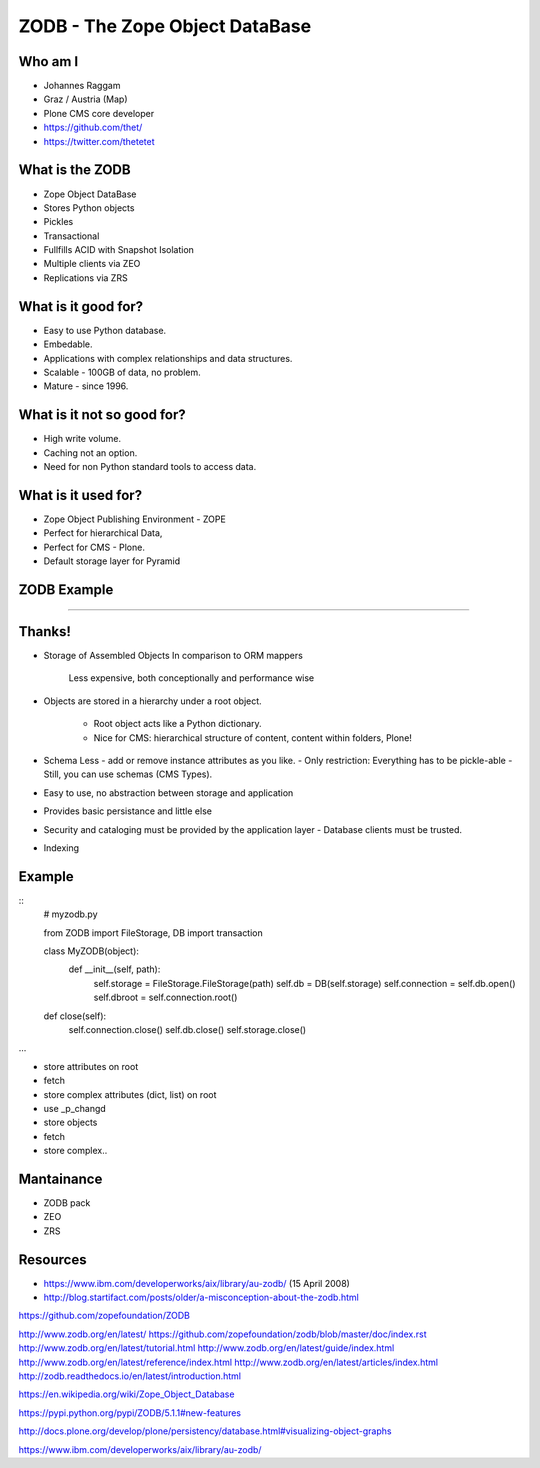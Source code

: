 ===============================
ZODB - The Zope Object DataBase
===============================

Who am I
========

- Johannes Raggam
- Graz / Austria (Map)
- Plone CMS core developer
- https://github.com/thet/
- https://twitter.com/thetetet


What is the ZODB
================

- Zope Object DataBase

- Stores Python objects

- Pickles

- Transactional

- Fullfills ACID with Snapshot Isolation

- Multiple clients via ZEO

- Replications via ZRS


What is it good for?
====================

- Easy to use Python database.

- Embedable.

- Applications with complex relationships and data structures.

- Scalable - 100GB of data, no problem.

- Mature - since 1996.


What is it not so good for?
===========================

- High write volume.

- Caching not an option.

- Need for non Python standard tools to access data.


What is it used for?
====================

- Zope Object Publishing Environment - ZOPE

- Perfect for hierarchical Data,

- Perfect for CMS - Plone.

- Default storage layer for Pyramid


ZODB Example
============

....


Thanks!
=======




- Storage of Assembled Objects
  In comparison to ORM mappers
    Less expensive, both conceptionally and performance wise

- Objects are stored in a hierarchy under a root object.

    - Root object acts like a Python dictionary.
    
    - Nice for CMS: hierarchical structure of content, content within folders, Plone!

- Schema Less - add or remove instance attributes as you like.
  - Only restriction: Everything has to be pickle-able
  - Still, you can use schemas (CMS Types).

- Easy to use, no abstraction between storage and application

- Provides basic persistance and little else

- Security and cataloging must be provided by the application layer
  - Database clients must be trusted.

- Indexing


Example
=======

::
    # myzodb.py

    from ZODB import FileStorage, DB
    import transaction

    class MyZODB(object):
        def __init__(self, path):
            self.storage = FileStorage.FileStorage(path)
            self.db = DB(self.storage)
            self.connection = self.db.open()
            self.dbroot = self.connection.root()

    def close(self):
        self.connection.close()
        self.db.close()
        self.storage.close()


...

- store attributes on root
- fetch

- store complex attributes (dict, list) on root
- use _p_changd

- store objects
- fetch

- store complex..


Mantainance
===========

- ZODB pack
- ZEO
- ZRS




Resources
=========

- https://www.ibm.com/developerworks/aix/library/au-zodb/ (15 April 2008)
- http://blog.startifact.com/posts/older/a-misconception-about-the-zodb.html

https://github.com/zopefoundation/ZODB

http://www.zodb.org/en/latest/
https://github.com/zopefoundation/zodb/blob/master/doc/index.rst
http://www.zodb.org/en/latest/tutorial.html
http://www.zodb.org/en/latest/guide/index.html
http://www.zodb.org/en/latest/reference/index.html
http://www.zodb.org/en/latest/articles/index.html
http://zodb.readthedocs.io/en/latest/introduction.html


https://en.wikipedia.org/wiki/Zope_Object_Database

https://pypi.python.org/pypi/ZODB/5.1.1#new-features

http://docs.plone.org/develop/plone/persistency/database.html#visualizing-object-graphs

https://www.ibm.com/developerworks/aix/library/au-zodb/


























